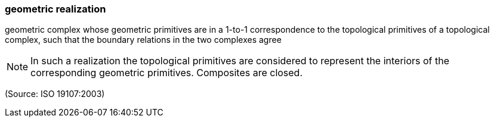 === geometric realization

geometric complex whose geometric primitives are in a 1-to-1 correspondence to the topological primitives of a topological complex, such that the boundary relations in the two complexes agree

NOTE: In such a realization the topological primitives are considered to represent the interiors of the corresponding geometric primitives. Composites are closed.

(Source: ISO 19107:2003)

